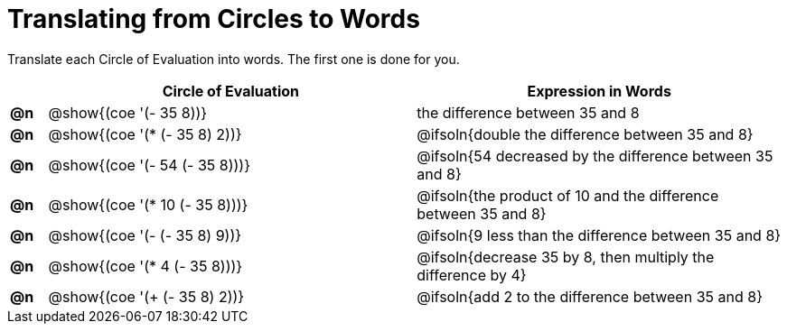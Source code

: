 = Translating from Circles to Words

++++
<style>
/* Make autonums inside tables look consistent with those outside */
table .autonum::after { content: ')' !important;}
</style>
++++

Translate each Circle of Evaluation into words. The first one is done for you.

[.FillVerticalSpace, cols="^.^1a,^.^10a,^.^10a",options="header",stripes="none"]
|===
|    | Circle of Evaluation 			| Expression in Words
|*@n*| @show{(coe '(- 35 8))}			| the difference between 35 and 8
|*@n*| @show{(coe '(* (- 35 8) 2))}		| @ifsoln{double the difference between 35 and 8}
|*@n*| @show{(coe '(- 54 (- 35 8)))}	| @ifsoln{54 decreased by the difference between 35 and 8}
|*@n*| @show{(coe '(* 10 (- 35 8)))}	| @ifsoln{the product of 10 and the difference between 35 and 8}
|*@n*| @show{(coe '(- (- 35 8) 9))}		| @ifsoln{9 less than the difference between 35 and 8}
|*@n*| @show{(coe '(* 4 (- 35 8)))}		| @ifsoln{decrease 35 by 8, then multiply the difference by 4}
|*@n*| @show{(coe '(+ (- 35 8) 2))}		| @ifsoln{add 2 to the difference between 35 and 8}
|===

